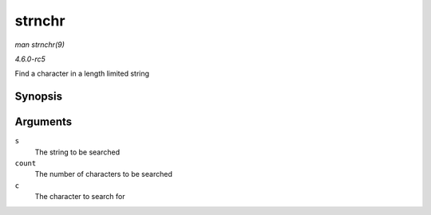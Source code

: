 .. -*- coding: utf-8; mode: rst -*-

.. _API-strnchr:

=======
strnchr
=======

*man strnchr(9)*

*4.6.0-rc5*

Find a character in a length limited string


Synopsis
========

.. c:function:: char * strnchr( const char * s, size_t count, int c )

Arguments
=========

``s``
    The string to be searched

``count``
    The number of characters to be searched

``c``
    The character to search for


.. ------------------------------------------------------------------------------
.. This file was automatically converted from DocBook-XML with the dbxml
.. library (https://github.com/return42/sphkerneldoc). The origin XML comes
.. from the linux kernel, refer to:
..
.. * https://github.com/torvalds/linux/tree/master/Documentation/DocBook
.. ------------------------------------------------------------------------------
